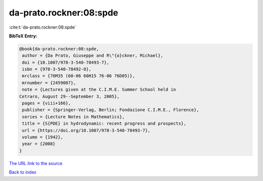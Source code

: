 da-prato.rockner:08:spde
========================

:cite:t:`da-prato.rockner:08:spde`

**BibTeX Entry:**

.. code-block:: bibtex

   @book{da-prato.rockner:08:spde,
    author = {Da Prato, Giuseppe and R\"{o}ckner, Michael},
    doi = {10.1007/978-3-540-78493-7},
    isbn = {978-3-540-78492-0},
    mrclass = {76M35 (60-06 60H15 76-06 76D05)},
    mrnumber = {2459087},
    note = {Lectures given at the C.I.M.E. Summer School held in
   Cetraro, August 29--September 3, 2005},
    pages = {viii+166},
    publisher = {Springer-Verlag, Berlin; Fondazione C.I.M.E., Florence},
    series = {Lecture Notes in Mathematics},
    title = {S{PDE} in hydrodynamic: recent progress and prospects},
    url = {https://doi.org/10.1007/978-3-540-78493-7},
    volume = {1942},
    year = {2008}
   }
`The URL link to the source <ttps://doi.org/10.1007/978-3-540-78493-7}>`_


`Back to index <../By-Cite-Keys.html>`_
